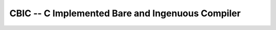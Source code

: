 CBIC -- C Implemented Bare and Ingenuous Compiler
=================================================

